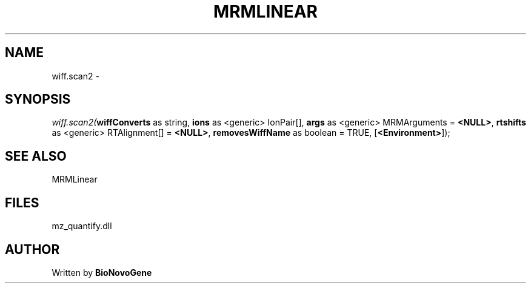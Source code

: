 .\" man page create by R# package system.
.TH MRMLINEAR 2 2000-01-01 "wiff.scan2" "wiff.scan2"
.SH NAME
wiff.scan2 \- 
.SH SYNOPSIS
\fIwiff.scan2(\fBwiffConverts\fR as string, 
\fBions\fR as <generic> IonPair[], 
\fBargs\fR as <generic> MRMArguments = \fB<NULL>\fR, 
\fBrtshifts\fR as <generic> RTAlignment[] = \fB<NULL>\fR, 
\fBremovesWiffName\fR as boolean = TRUE, 
[\fB<Environment>\fR]);\fR
.SH SEE ALSO
MRMLinear
.SH FILES
.PP
mz_quantify.dll
.PP
.SH AUTHOR
Written by \fBBioNovoGene\fR
